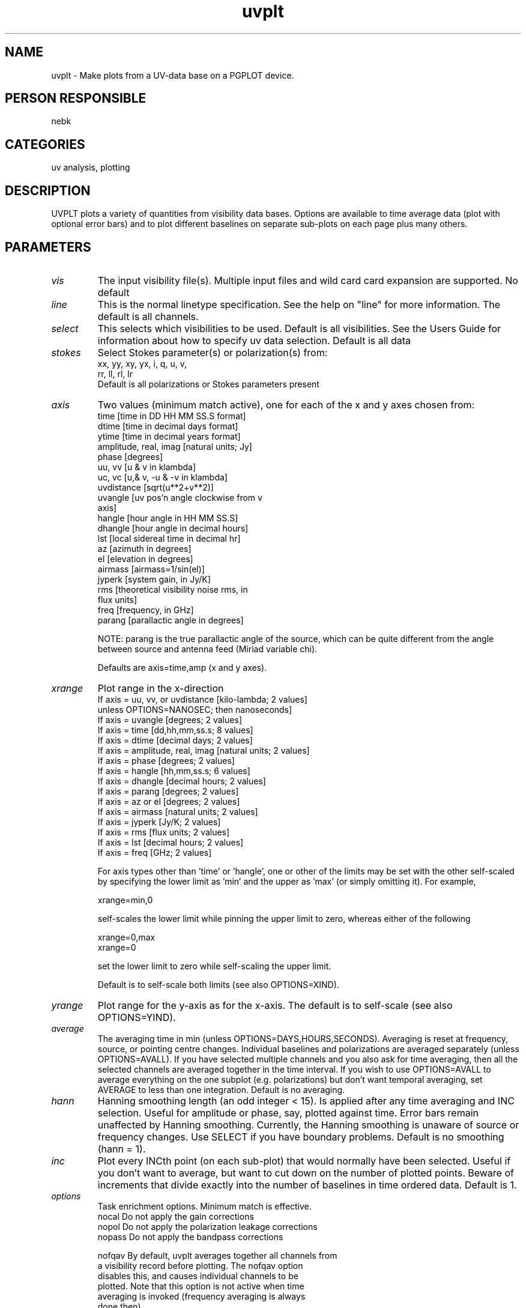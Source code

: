 .TH uvplt 1
.SH NAME
uvplt - Make plots from a UV-data base on a PGPLOT device.
.SH PERSON RESPONSIBLE
nebk
.SH CATEGORIES
uv analysis, plotting
.SH DESCRIPTION
UVPLT plots a variety of quantities from visibility data bases.
Options are available to time average data (plot with optional
error bars) and to plot different baselines on separate
sub-plots on each page plus many others.
.sp
.SH PARAMETERS
.TP
\fIvis\fP
The input visibility file(s). Multiple input files and wild card
card expansion are supported.
No default
.TP
\fIline\fP
This is the normal linetype specification. See the help on
"line" for more information.  The default is all channels.
.TP
\fIselect\fP
This selects which visibilities to be used. Default is all
visibilities. See the Users Guide for information about how
to specify uv data selection.
Default is all data
.TP
\fIstokes\fP
Select Stokes parameter(s) or polarization(s) from:
.nf
  xx, yy, xy, yx,  i, q, u, v,
  rr, ll, rl, lr
.fi
Default is all polarizations or Stokes parameters present
.TP
\fIaxis\fP
Two values (minimum match active), one for each of the x
and y axes chosen from:
.nf
  time                     [time in DD HH MM SS.S format]
  dtime                    [time in decimal days format]
  ytime                    [time in decimal years format]
  amplitude, real, imag    [natural units; Jy]
  phase                    [degrees]
  uu, vv                   [u & v in klambda]
  uc, vc                   [u,& v, -u & -v in klambda]
  uvdistance               [sqrt(u**2+v**2)]
  uvangle                  [uv pos'n angle clockwise from v
                            axis]
  hangle                   [hour angle in HH MM SS.S]
  dhangle                  [hour angle in decimal hours]
  lst                      [local sidereal time in decimal hr]
  az                       [azimuth in degrees]
  el                       [elevation in degrees]
  airmass                  [airmass=1/sin(el)]
  jyperk                   [system gain, in Jy/K]
  rms                      [theoretical visibility noise rms, in
                            flux units]
  freq                     [frequency, in GHz]
  parang                   [parallactic angle in degrees]
.fi
.sp
NOTE: parang is the true parallactic angle of the source, which
can be quite different from the angle between source and antenna
feed (Miriad variable chi).
.sp
Defaults are axis=time,amp  (x and y axes).
.TP
\fIxrange\fP
Plot range in the x-direction
.nf
  If axis = uu, vv, or uvdistance [kilo-lambda;   2 values]
          unless OPTIONS=NANOSEC;     then   nanoseconds]
  If axis = uvangle               [degrees;       2 values]
  If axis = time                  [dd,hh,mm,ss.s; 8 values]
  If axis = dtime                 [decimal days;  2 values]
  If axis = amplitude, real, imag [natural units; 2 values]
  If axis = phase                 [degrees;       2 values]
  If axis = hangle                [hh,mm,ss.s;    6 values]
  If axis = dhangle               [decimal hours; 2 values]
  If axis = parang                [degrees;       2 values]
  If axis = az or el              [degrees;       2 values]
  If axis = airmass               [natural units; 2 values]
  If axis = jyperk                [Jy/K;          2 values]
  If axis = rms                   [flux units;    2 values]
  If axis = lst                   [decimal hours; 2 values]
  If axis = freq                  [GHz;           2 values]
.fi
.sp
For axis types other than 'time' or 'hangle', one or other of
the limits may be set with the other self-scaled by specifying
the lower limit as 'min' and the upper as 'max' (or simply
omitting it).  For example,
.sp
.nf
  xrange=min,0
.fi
.sp
self-scales the lower limit while pinning the upper limit to
zero, whereas either of the following
.sp
.nf
  xrange=0,max
  xrange=0
.fi
.sp
set the lower limit to zero while self-scaling the upper limit.
.sp
Default is to self-scale both limits (see also OPTIONS=XIND).
.TP
\fIyrange\fP
Plot range for the y-axis as for the x-axis.  The default is to
self-scale (see also OPTIONS=YIND).
.TP
\fIaverage\fP
The averaging time in min (unless OPTIONS=DAYS,HOURS,SECONDS).
Averaging is reset at frequency, source, or pointing centre
changes.  Individual baselines and polarizations are averaged
separately (unless OPTIONS=AVALL).  If you have selected
multiple channels and you also ask for time averaging, then all
the selected channels are averaged together in the time
interval.  If you wish to use OPTIONS=AVALL to average
everything on the one subplot (e.g. polarizations) but don't
want temporal averaging, set AVERAGE to less than one
integration.
Default is no averaging.
.TP
\fIhann\fP
Hanning smoothing length (an odd integer < 15).   Is applied
after any time averaging and INC selection. Useful for amplitude
or phase, say, plotted against time.  Error bars remain
unaffected by Hanning smoothing.  Currently, the Hanning
smoothing is unaware of source or frequency changes.  Use SELECT
if you have boundary problems.
Default is no smoothing (hann = 1).
.TP
\fIinc\fP
Plot every INCth point (on each sub-plot) that would normally
have been selected.   Useful if you don't want to average, but
want to cut down on the number of plotted points.  Beware of
increments that divide exactly into the number of baselines
in time ordered data.
Default is 1.
.TP
\fIoptions\fP
Task enrichment options. Minimum match is effective.
.nf
 nocal   Do not apply the gain corrections
 nopol   Do not apply the polarization leakage corrections
 nopass  Do not apply the bandpass corrections
.fi
.sp
.nf
 nofqav  By default, uvplt averages together all channels from
         a visibility record before plotting. The nofqav option
         disables this, and causes individual channels to be
         plotted.  Note that this option is not active when time
         averaging is invoked (frequency averaging is always
         done then).
.fi
.sp
.nf
 nobase  Plot all baselines on the same plot, otherwise
         each baseline is plotted on a separate sub-plot.
.fi
.sp
.nf
 notitle Do not write any title on the plot.  Probably most
         useful if plotting all baselines on the same plot
         (using the "nobase" option).
.fi
.sp
.nf
 2pass   Normally uvplt makes assumptions about what it is
         expecting to find in the data regarding polarizations
         and baselines.   Under some conditions, uvplt may
         report that it has not allocated sufficient buffer
         space.  This option instructs uvplt to make two passes
         through the data, the first to accumulate precise
         information on the contents of the selected data so
         that buffer space is optimally allocated.
.fi
.sp
.nf
 scalar  Do scalar (average amplitudes or phases) rather than
         vector (average real and imaginary) averaging.
         This is useful if the visibilities are uncalibrated &
         the phase is winding over the averaging interval & you
         would like an averaged amplitude. Scalar averaged phase
         is not very meaningful in general.
 avall   If you are averaging in time, then average all data
         selected on each sub-plot together.  E.g. all selected
         polarizations, and, if OPTIONS=NOBASE, all baselines
         as well.  If you wish to average all the things on one
         subplot together but without temporal averaging, just
         set the averaging time to less than one integration.
 unwrap  When plotting phase, try to unwrap it so that
         say, if one point is 179 deg and the next -179,
         they will be plotted as 179 and 181 deg.  NOTE:
         Unwrapping noise can be VERY misleading.
.fi
.sp
.nf
 rms     Draw error bars (+/- 1 standard deviation) on the plot
         if averaging is invoked.
 mrms    Draw error bars (+/- 1 standard deviation in the mean)
         on the plot if averaging is invoked.
 noerr   The automatically worked out min and max plot limits
         will NOT include the ends of the error bars.
.fi
.sp
.nf
 all     Plot flagged and unflagged visibilties
 flagged Plot only flagged visibilities.  The default is to plot
         only unflagged (good) visibilities.
         ALL overrides FLAGGED.
.fi
.sp
.nf
 nanosec u and v are plotted in nano-seconds rather than
         k-lambda
 days    The averaging interval is in days rather than minutes
 hours   The averaging interval is in hours rather than minutes
 seconds The averaging time is in seconds rather than minutes
.fi
.sp
.nf
 xind    If the x-axis is self-scaled, then unless
         OPTIONS=NOBASE, setting XIND will cause each sub-plot
         to have the x-axis self-scaled independently.  The
         default is that the x-range used is that which
         encompasses the ranges from all sub-plots.
 yind    The equivalent for the y-axis
.fi
.sp
.nf
 equal   Plot x and y with equal scales.  Useful only for plots
         like AXIS=UU,VV.  Does not mean the plot will
         necessarily be square
 zero    Plot the x=0 and y=0 lines
.fi
.sp
.nf
 symbols Each file is plotted with a different plot symbol
 nocolour
         Each file is plotted with the same colour (white). By
         default and when there is only one polarization, each
         file has a separate colour.
 dots    If time averaging is invoked, plot the data with dots
         rather than filled in circles.  These plot much faster
         on hardcopy devices.
.fi
.sp
.nf
 source  Put the source name rather than the file name in the
         plot title
 inter   After the plot is drawn, you get a chance to redraw
         the plot with a different x- and y-range, and also
         on a different device.  In this way you can make a
         hard-copy without re-running the program. In this case,
         points outside of the user specified x,y-range ARE
         included in the plot buffer, so that if you redefine
         the ranges, those points are available for plotting.
.fi
.sp
.nf
 log     Write the values and errors (if averaging) that are
         plotted into the log file.  No attempt to separate
         baselines is made, except that automatically obtained
         by not setting OPTIONS=NOBASE
.TP
\fIsubtitle\fP
.fi
Second line of title for plot (the first line is generated
automatically).  Default is no sub-title.
.TP
\fIdevice\fP
PGPLOT plot device/type.  No default.
.TP
\fInxy\fP
Number of plots in the x and y directions for when plotting
each baseline separately. Defaults try to choose something
sensible.
.TP
\fIsize\fP
PGPLOT character sizes, in units of the default size (i.e., 1)
First value is for the labels, the second is for the symbol size
Defaults depend upon the number of sub-plots. The second value
defaults to the first.
.TP
\fIlog\fP
The output logfile name. The default is the terminal.
.TP
\fIcomment\fP
A one line comment which is written into the logfile.
.sp
.SH REVISION
1.19, 2018/06/12 04:53:25 UTC
